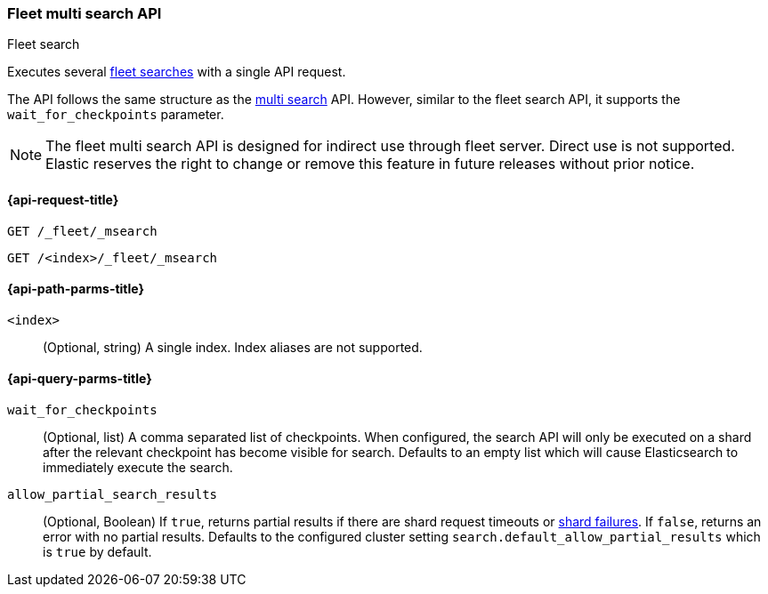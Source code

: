 [role="xpack"]
[[fleet-multi-search]]
=== Fleet multi search API
++++
<titleabbrev>Fleet search</titleabbrev>
++++

Executes several <<fleet-search,fleet searches>> with a single API request.

The API follows the same structure as the <<search-multi-search, multi search>> API. However,
similar to the fleet search API, it supports the `wait_for_checkpoints` parameter.

NOTE: The fleet multi search API is designed for indirect use through fleet server. Direct use is
not supported. Elastic reserves the right to change or remove this feature in future releases
without prior notice.

[[fleet-multi-search-api-request]]
==== {api-request-title}

`GET /_fleet/_msearch`

`GET /<index>/_fleet/_msearch`

[[fleet-multi-search-api-path-params]]
==== {api-path-parms-title}

`<index>`::
(Optional, string)
A single index. Index aliases are not supported.

[role="child_attributes"]
[[fleet-multi-search-api-query-parms]]
==== {api-query-parms-title}

`wait_for_checkpoints`::
(Optional, list) A comma separated list of checkpoints. When configured, the search API will
only be executed on a shard after the relevant checkpoint has become visible for search.
Defaults to an empty list which will cause Elasticsearch to immediately execute the search.

`allow_partial_search_results`::
(Optional, Boolean)
If `true`, returns partial results if there are shard request timeouts or
<<shard-failures,shard failures>>. If `false`, returns an error with
no partial results. Defaults to the configured cluster setting `search.default_allow_partial_results` which
is `true` by default.

